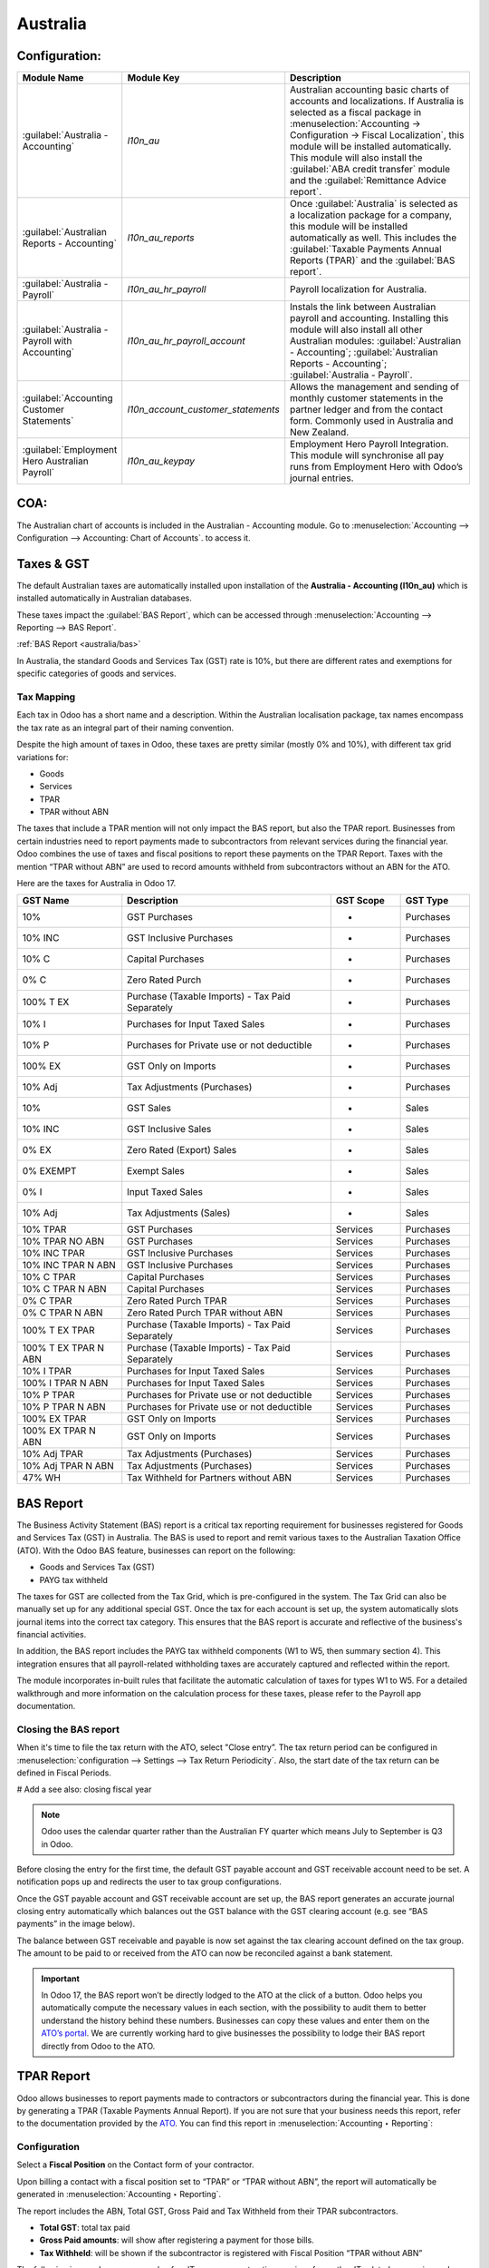 =========
Australia
=========

.. _australia/configuration:

Configuration:
==============

.. list-table::
   :widths: 20 25 55
   :header-rows: 1

   * - Module Name
     - Module Key
     - Description
   * - :guilabel:`Australia - Accounting`
     - `l10n_au`
     - Australian accounting basic charts of accounts and localizations. If Australia is selected as a fiscal package in :menuselection:`Accounting -> Configuration -> Fiscal Localization`, this module will be installed automatically. This module will also install the :guilabel:`ABA credit transfer` module and the :guilabel:`Remittance Advice report`.
   * - :guilabel:`Australian Reports - Accounting`
     - `l10n_au_reports`
     - Once :guilabel:`Australia` is selected as a localization package for a company, this module will be installed automatically as well. This includes the :guilabel:`Taxable Payments Annual Reports (TPAR)` and the :guilabel:`BAS report`.
   * - :guilabel:`Australia - Payroll`
     - `l10n_au_hr_payroll`
     - Payroll localization for Australia.
   * - :guilabel:`Australia - Payroll with Accounting`
     - `l10n_au_hr_payroll_account`
     - Instals the link between Australian payroll and accounting. Installing this module will also install all other Australian modules: :guilabel:`Australian - Accounting`; :guilabel:`Australian Reports - Accounting`; :guilabel:`Australia - Payroll`.
   * - :guilabel:`Accounting Customer Statements`
     - `l10n_account_customer_statements`
     - Allows the management and sending of monthly customer statements in the partner ledger and from the contact form. Commonly used in Australia and New Zealand.
   * - :guilabel:`Employment Hero Australian Payroll`
     - `l10n_au_keypay`
     - Employment Hero Payroll Integration. This module will synchronise all pay runs from Employment Hero with Odoo’s journal entries.


.. _australia/coa:

COA:
====

The Australian chart of accounts is included in the Australian - Accounting module. Go to :menuselection:`Accounting --> Configuration --> Accounting: Chart of Accounts`. to access it.

.. seealso::
   :doc:`../accounting/get_started/chart_of_accounts`


.. _australia/taxes:

Taxes & GST
===========

The default Australian taxes are automatically installed upon installation of the **Australia - Accounting (l10n_au)** which is installed automatically in Australian databases.

These taxes impact the :guilabel:`BAS Report`, which can be accessed through :menuselection:`Accounting --> Reporting --> BAS Report`.

:ref:`BAS Report <australia/bas>`

In Australia, the standard Goods and Services Tax (GST) rate is 10%, but there are different rates and exemptions for specific categories of goods and services.

.. image:: australia/BAS_1.png
   :align: center


Tax Mapping
-----------

Each tax in Odoo has a short name and a description. Within the Australian localisation package, tax names encompass the tax rate as an integral part of their naming convention.

Despite the high amount of taxes in Odoo, these taxes are pretty similar (mostly 0% and 10%), with different tax grid variations for:

- Goods
- Services
- TPAR
- TPAR without ABN

.. seealso::
  - :doc:`Taxes <../accounting/taxes>`


The taxes that include a TPAR mention will not only impact the BAS report, but also the TPAR report. Businesses from certain industries need to report payments made to subcontractors from relevant services during the financial year. Odoo combines the use of taxes and fiscal positions to report these payments on the TPAR Report. Taxes with the mention “TPAR without ABN” are used to record amounts withheld from subcontractors without an ABN for the ATO.


.. seealso::
   :ref:`TPAR <australia/tpar>`

Here are the taxes for Australia in Odoo 17.


.. list-table::
   :widths: 15 30 10 10
   :header-rows: 1

   * - GST Name
     - Description
     - GST Scope
     - GST Type
   * - 10%
     - GST Purchases
     - -
     - Purchases
   * - 10% INC
     - GST Inclusive Purchases
     - -
     - Purchases
   * - 10% C
     - Capital Purchases
     - -
     - Purchases
   * - 0% C
     - Zero Rated Purch
     - -
     - Purchases
   * - 100% T EX
     - Purchase (Taxable Imports) - Tax Paid Separately
     - -
     - Purchases
   * - 10% I
     - Purchases for Input Taxed Sales
     - -
     - Purchases
   * - 10% P
     - Purchases for Private use or not deductible
     - -
     - Purchases
   * - 100% EX
     - GST Only on Imports
     - -
     - Purchases
   * - 10% Adj
     - Tax Adjustments (Purchases)
     - -
     - Purchases
   * - 10%
     - GST Sales
     - -
     - Sales
   * - 10% INC
     - GST Inclusive Sales
     - -
     - Sales
   * - 0% EX
     - Zero Rated (Export) Sales
     - -
     - Sales
   * - 0% EXEMPT
     - Exempt Sales
     - -
     - Sales
   * - 0% I
     - Input Taxed Sales
     - -
     - Sales
   * - 10% Adj
     - Tax Adjustments (Sales)
     - -
     - Sales
   * - 10% TPAR
     - GST Purchases
     - Services
     - Purchases
   * - 10% TPAR NO ABN
     - GST Purchases
     - Services
     - Purchases
   * - 10% INC TPAR
     - GST Inclusive Purchases
     - Services
     - Purchases
   * - 10% INC TPAR N ABN
     - GST Inclusive Purchases
     - Services
     - Purchases
   * - 10% C TPAR
     - Capital Purchases
     - Services
     - Purchases
   * - 10% C TPAR N ABN
     - Capital Purchases
     - Services
     - Purchases
   * - 0% C TPAR
     - Zero Rated Purch TPAR
     - Services
     - Purchases
   * - 0% C TPAR N ABN
     - Zero Rated Purch TPAR without ABN
     - Services
     - Purchases
   * - 100% T EX TPAR
     - Purchase (Taxable Imports) - Tax Paid Separately
     - Services
     - Purchases
   * - 100% T EX TPAR N ABN
     - Purchase (Taxable Imports) - Tax Paid Separately
     - Services
     - Purchases
   * - 10% I TPAR
     - Purchases for Input Taxed Sales
     - Services
     - Purchases
   * - 100% I TPAR N ABN
     - Purchases for Input Taxed Sales
     - Services
     - Purchases
   * - 10% P TPAR
     - Purchases for Private use or not deductible
     - Services
     - Purchases
   * - 10% P TPAR N ABN
     - Purchases for Private use or not deductible
     - Services
     - Purchases
   * - 100% EX TPAR
     - GST Only on Imports
     - Services
     - Purchases
   * - 100% EX TPAR N ABN
     - GST Only on Imports
     - Services
     - Purchases
   * - 10% Adj TPAR
     - Tax Adjustments (Purchases)
     - Services
     - Purchases
   * - 10% Adj TPAR N ABN
     - Tax Adjustments (Purchases)
     - Services
     - Purchases
   * - 47% WH
     - Tax Withheld for Partners without ABN
     - Services
     - Purchases



.. _australia/bas:

BAS Report
==========

The Business Activity Statement (BAS) report is a critical tax reporting requirement for businesses registered for Goods and Services Tax (GST) in Australia. The BAS is used to report and remit various taxes to the Australian Taxation Office (ATO). With the Odoo BAS feature, businesses can report on the following:

- Goods and Services Tax (GST)
- PAYG tax withheld

.. image:: australia/bas_e1.png
   :align: center

The taxes for GST are collected from the Tax Grid, which is pre-configured in the system. The Tax Grid can also be manually set up for any additional special GST. Once the tax for each account is set up, the system automatically slots journal items into the correct tax category. This ensures that the BAS report is accurate and reflective of the business's financial activities.

.. image:: australia/BAS_2.png
   :align: center


In addition, the BAS report includes the PAYG tax withheld components (W1 to W5, then summary section 4). This integration ensures that all payroll-related withholding taxes are accurately captured and reflected within the report.

.. image:: australia/bas_e2.png
   :align: center

The module incorporates in-built rules that facilitate the automatic calculation of taxes for types W1 to W5. For a detailed walkthrough and more information on the calculation process for these taxes, please refer to the Payroll app documentation.


.. seealso::
   :ref:`Payroll <australia/payroll>`


Closing the BAS report
----------------------

When it's time to file the tax return with the ATO, select "Close entry”. The tax return period can be configured in :menuselection:`configuration --> Settings --> Tax Return Periodicity`. Also, the start date of the tax return can be defined in Fiscal Periods.

# Add a see also: closing fiscal year

.. seealso::
   :doc:`Year-end closing <../accounting/reporting/year_end>`

.. note::
   Odoo uses the calendar quarter rather than the Australian FY quarter which means July to September is Q3 in Odoo.

Before closing the entry for the first time, the default GST payable account and GST receivable account need to be set. A notification pops up and redirects the user to tax group configurations.

.. image:: australia/BAS_4.png
   :align: center

Once the GST payable account and GST receivable account are set up, the BAS report generates an accurate journal closing entry automatically which balances out the GST balance with the GST clearing account (e.g. see “BAS payments” in the image below).

.. image:: australia/BAS_5.png
   :align: center

The balance between GST receivable and payable is now set against the tax clearing account defined on the tax group. The amount to be paid to or received from the ATO can now be reconciled against a bank statement.

.. image:: australia/BAS_6.png
   :align: center


.. important::
   In Odoo 17, the BAS report won’t be directly lodged to the ATO at the click of a button. Odoo helps you automatically compute the necessary values in each section, with the possibility to audit them to better understand the history behind these numbers. Businesses can copy these values and enter them on the `ATO’s portal <https://www.ato.gov.au/newsrooms/small-business-newsroom/lodging-your-next-bas>`_. We are currently working hard to give businesses the possibility to lodge their BAS report directly from Odoo to the ATO.


.. _australia/tpar:

TPAR Report
===========

Odoo allows businesses to report payments made to contractors or subcontractors during the financial year. This is done by generating a TPAR (Taxable Payments Annual Report). If you are not sure that your business needs this report, refer to the documentation provided by the `ATO <https://www.ato.gov.au/businesses-and-organisations/preparing-lodging-and-paying/reports-and-returns/taxable-payments-annual-report>`_.
You can find this report in :menuselection:`Accounting ‣ Reporting`:

.. image:: australia/TPAR_1.png
   :align: center

Configuration
-------------

Select a **Fiscal Position** on the Contact form of your contractor.

.. image:: australia/TPAR_2.png
   :align: center

Upon billing a contact with a fiscal position set to “TPAR”  or “TPAR without ABN”, the report will automatically be generated in :menuselection:`Accounting ‣ Reporting`.

The report includes the ABN, Total GST, Gross Paid and Tax Withheld from their TPAR  subcontractors.

- **Total GST**: total tax paid
- **Gross Paid amounts**: will show after registering a payment for those bills.
- **Tax Withheld**: will be shown if the subcontractor is registered with Fiscal Position “TPAR without ABN”

The following image shows an example of an IT company contracting services from other IT-related companies and subcontractors:

.. image:: australia/TPAR_4.png
   :align: center

The following image shows an example of an IT company contracting services from other IT-related companies and subcontractors:

.. image:: australia/TPAR_3.png
   :align: center



File types that can be exported from Odoo:

- PDF
- XLSX


.. _australia/custstate:

Customer Statements
===================

Customer statements can be downloaded by going to :menuselection:`Apps --> Remove the “Apps” filter --> Accounting Customer Statements`.
This module allows customers to see their financial transactions with the company over a certain period of time as well as overdue statement details. These statements can be sent out to customers by email.


.. image:: australia/CUSTSTATE_2.png
   :align: center

There are two ways to download these statements for customers.

1. **From the contact form.** The customer statements can be found on :menuselection:`Customers ‣ Print Customer Statements`. This will print out the statement from the beginning of the month to today’s date.

.. image:: australia/CUSTSTATE_1.png
   :align: center

2. **From the partner ledger.** This option allows for more flexibility in selecting the start and end date for the statement. You can access it by going to :menuselection:`Accounting ‣ Reporting ‣ Partner Ledger`. The Partner ledger creates the ability to select a specific date range for the customer statements.


.. image:: australia/CST.png
   :align: center



.. _australia/remittance:

Remittance Advice
=================

A remittance advice is a document used as a proof of payment to a business. In Odoo, it can be accessed by going to :menuselection:`Accounting ‣ Vendors ‣ Payments` and printing out the *Payment Receipt*.

.. image:: australia/REMITENCE_1.png
   :align: center

.. _australia/peppol:

E-Invoicing via Peppol
======================

Odoo is compliant with the Australia and New Zealand PEPPOL requirements. Refer to the official `PEPPOL <https://peppol.org/learn-more/country-profiles/australia/>`_ webpage for more information.

.. image:: australia/Peppol.png
   :align: center



.. important::
   Validating an invoice or credit note for a partner on the PEPPOL network will download a compliant XML file that can be manually uploaded to your PEPPOL network. Odoo is currently an endpoint for multiple countries, and it will be the case for Australia and New Zealand soon.



.. _australia/aba:

ABA Files for Batch Payments
============================


Introduction
------------

An ABA file is a digital file format developed by the Australian Bankers' Association. It is designed for business customers to facilitate bulk payment processing by uploading a single file from their business management software.

The main advantage of using ABA files is to improve payment and matching efficiency. This is achieved by consolidating numerous payments into one file for batch processing, which can be submitted to all Australian banks.

Configurations
--------------

Settings
~~~~~~~~

:menuselection:`Accounting app -> Configuration -> Setting -> Batch Payment -> Allow Batch Payments`

.. image:: australia/ABA_1.png
   :align: center


Bank Journal
~~~~~~~~~~~~

1. Configuration -> Journals -> Select the Bank type Journal

.. image:: australia/ABA_2.png
   :align: center

2. The account number field has to be set.

.. image:: australia/ABA_3.png
   :align: center

3. Then, fill in all account-related information: BSB, account holder name, etc. Ensure that the Send Money is allowed.

.. image:: australia/ABA_4.png
   :align: center


4. Configure the bank account related ABA information:

    - **BSB**: Auto-formatted from the bank account
    - **Financial Institution Code**:  The official 3-letter abbreviation of the financial institution (e.g. WBC for Westpac)
    - **Supplying User Name**: The name of the user or business that is creating the ABA file. The most common value is the business name.
    - **APCA Identification Number**: 6-digit number provided by your bank. If you’re not sure what this number is, you’ll need to contact your bank. It’s often listed on their website and for some banks such as the ANZ you can provide any 6-digit number (such as 000000)
    - **Include Self-Balancing Transactions**: Selecting this option adds an additional “Self-balancing” transaction to the end of the ABA file which is required by some financial institutions when generating the ABA files (this info should be on the bank’s website).

.. image:: australia/ABA_5.png
   :align: center

5. Navigate to the :menuselection:`Outgoing Payments ‣ add a payment method` with the value *ABA Credit Transfer*

.. image:: australia/ABA_6.png
   :align: center

Partners’ bank accounts
~~~~~~~~~~~~~~~~~~~~~~~

1. Go to :menuselection:`Contact ‣ Accounting tab ‣ Configure the Bank Accounts`

.. image:: australia/ABA_7.png
   :align: center


2. Set up a bank account, BSB, account holder name, and make sure that the Send Money option is set. This last option will define the bank account as “trusted”, which is important for ABA files.

.. image:: australia/ABA_8.png
   :align: center


Generate an ABA file
--------------------

First, create a vendor bill (manually or from a purchase order). Confirm it. Make sure that the vendor’s banking information has been set up properly before registering a payment.

On the *Register Payment* window, select the right journal, then the *ABA Credit Transfer* payment method. Finally, choose the right partner bank account.


.. image:: australia/ABA_9.png
   :align: center


#.  After payment(s) are confirmed, they show up in the payments list (:menuselection:`Accounting --> Vendors --> Payments`). Filter the ones to be included in a :menuselection:`batch > Select > Create batch`.

.. image:: australia/ABA_10.png
   :align: center

.. image:: australia/ABA_11.png
   :align: center

.. image:: australia/ABA_12.png
   :align: center


Once the batch is validated, the ABA file becomes available in the chatter.


.. image:: australia/ABA_13.png
   :align: center

After uploading it to your bank’s portal, an ABA transaction line will appear in your bank feed at the next bank feed iteration. You will then need to reconcile it against the batch payment made in Odoo.

.. seealso::
   `Batch Payment <https://www.odoo.com/documentation/17.0/applications/finance/accounting/payments/batch.html>`_


.. _australia/buynow_paylater:

Buy Now, Pay Later Solutions
============================

Buy Now, Pay Later solutions are popular payment methods for eShops in Australia. Currently, some of these solutions are available via the `Stripe <https://stripe.com/en-au/payments/payment-methods>`_ and `AsiaPay <https://www.asiapay.com.au/payment.html#option>`_ payment acquirers. See their website for more information.

.. seealso::
   - `AsiaPay payment acquirer <https://www.odoo.com/documentation/17.0/applications/finance/payment_providers/asiapay.html>`_
   - `Stripe payment acquirer <https://www.odoo.com/documentation/17.0/applications/finance/payment_providers/stripe.html>`_


POS Terminals for Australia
===========================

Currently, if you wish to have a direct connection between Odoo and your PoS terminal in Australia, you must have a Stripe terminal. In Odoo 17, Odoo supports the eftpos payment solution in Australia.

.. note::
   You do not need a Stripe payment terminal to use Odoo as your main PoS system. The only drawback of not using Stripe will be that cashiers will need to enter the final payment amount manually on the terminal.

.. seealso::
   - `Stripe Odoo Payment Provider <https://www.odoo.com/documentation/17.0/applications/finance/payment_providers/stripe.html>`_
   - `Stripe Odoo Payment Terminal <https://www.odoo.com/documentation/17.0/applications/sales/point_of_sale/payment_methods/terminals/stripe.html>`_
   - `Stripe Dashboard <https://dashboard.stripe.com/dashboard>`_
   - `Stripe Terminal <https://stripe.com/docs/terminal>`_


.. _australia/payroll:

Payroll
=======

Create your employees
---------------------

A multitude of important fields have been added to comply with Australian regulations. First, go to Employees > Create. These fields can be found on the section “HR Settings” of the employee form: TFN, Medicare exemption and deduction, child support deduction and garnishee… Some of these fields will impact the employee’s withholding tax rate.

#. TFN Status: if a TFN is provided by the employee, make sure to add it to the “TFN” field.
#. Non-resident: if the employee is a foreign resident.
#. Tax-free Threshold
#. HELP / STSL: for all types of study and training support loans (e.g. HELP, VSL, SSL…)
#. Medicare Levy Deduction
#. Medicare Levy Exemption
#. Withholding for Extra Pay

In Odoo’s Australian localisation, some standard fields are crucial. Important examples are date of birth (which affects certain variables of employment termination payments or ETP), marital status and number of dependents (which affects Medicare surcharge).

.. image:: australia/PAY_1.png
   :align: center

Manage Australian contracts
---------------------------

Once the employee form has been created, ensure the contract is enabled  by clicking on the “Contracts” smart button, or going to Employees > Contracts. Please note that only one contract can be active at the same time per employee, but it is possible for an employee to be assigned consecutive contracts during their employment.

Contractual information related to Australia can be found in the following 3 places:

1. The top panel:  Before assigning a salary amount, a pay frequency and other important details to a contract, it is important to define the salary structure, start date and work entry source. In Australia, the notion of a "Salary Structure" is employed to specify the tax schedule applicable to that contract, as defined by the Australian Taxation Office (ATO). Most contracts will fall under the following 3 structures:

    - Regular (Schedule 1): the great majority of Australian employees will fall in this category and hence, this structure is assigned by default to all contracts.
    - Working holiday makers (Schedule 15). When emploting working holidaymakers, other taxes apply. For detailed information on these specific tax implications, refer to the documentation provided by the ATO.
    - No TFN. Choose this structure if the employee hasn’t provided a TFN for more than 28 days.

.. image:: australia/PAY_2.png
   :align: center

.. important::
   the structures “Horticulture / Shearing (Schedule 2)” and “Artists and Performers (Schedule 3)” are only partially complete in version 17 of Odoo and proper tests should be performed before using them to pay employees in your production database. Send your feedback to au-feedback@mail.odoo.com.

The field Work Entry Source is also very important and defines the way working hours and days will be accounted for in the employee’s payslip.

- Working Schedule: work entries are automatically generated based on the employee’s working schedule, starting from the start date of the contract. For example, let’s assume that an employee works 38 hours a week and their contract’s start date is January 1. Today is January 16 and the user generates a pay run from January 14 to 20. The working hours on the payslip will be automatically calculated to be 38 hours (5 * 7.36 hours) if no leave is taken.
- Attendances. The default working schedule is ignored, and work entries are only generated after clocking in and out of the attendance app.
- Planning. The default working schedule is ignored, and work entries are generated from planning shifts only.


.. important::
   To ensure that Odoo's payslips automatically compute various penalty rates as defined by an award (overtime rate, public holiday rate, etc) additional configurations are necessary. These configurations involve the following steps: firstly,  new work entry types for each penalty rate need to be created, before assigning a penalty rate in % to each of them. Once this one-time configuration is done, work entries can be manually imported for each period and Odoo will separate the pay items and rates on the employee’s payslip.
.. important::
   Timesheets do not impact work entries in Odoo.

1. The “Salary Information” tab. A few important fields will impact the frequency pay runs and the management of payslip rules in Odoo.

    - Wage Type. For full-time and part-time employees, select the “Fixed Wage” pay type. For casual workers and other hourly contracts, choose the “Hourly Wage” type. For employees being paid hourly, make sure to define the correct casual loading.
    - Schedule Pay. In Australia, only the following pay run frequencies are accepted: daily, weekly, bi-weekly (or fortnightly), monthly, and quarterly.
    - Wage ( / period). Assign a wage to the contract according to their pay frequency. On payslips, the corresponding annual and hourly rates will be automatically computed. For hourly workers, please note that the hourly wage should exclude casual loading.

.. image:: australia/PAY_3.png
   :align: center

3. The “Australia” tab. Most of the fields in this tab are used for Single Touch Payroll (or STP) reporting, which requires a thorough understanding of several details from an employee’s contract. Make sure to review the information on this tab before moving forward with pay runs. This includes the following four fields which will also impact payslip computations:

    - Withholding Variation: use this field in case the employee’s withholding must be varied upward or downward according to their circumstances. E.g. if Vanessa benefits from a 25% withholding variation, her percentage of tax withheld will vary from whatever amount she was supposed to pay according to her salary structure and situation, to a fixed 25%.
    - Leave Loading: if the employee benefits from a regular leave loading, the value set in the field “Leave Loading Rate” (e.g. 17.5%) will be added on top of any amount earned by the employee when taking annual or long service leaves.
    - Salary Sacrifice Superannuation: any amount added to this field will be deducted, per pay frequency, from the employee’s basic salary before the computation of the gross salary. Then, this amount will be added to the super guarantee line of their payslip. E.g. If Patrick earns 5,000 AUD per month and sacrifices 300 AUD to superannuation, his gross salary will be 4,700 AUD and 300 AUD will be added on top of his normal super contributions.
    - Salary Sacrifice Other: any amount added to this field will be deducted, per pay frequency, from the employee’s basic salary before the computation of the gross salary.

.. image:: australia/PAY_4.png
   :align: center

Once all important information has been entered, ensure the transition of the contract's status from "New" to "Running" to facilitate its use in pay runs.


Assign superannuation accounts
------------------------------

Upon receipt of superannuation details from a new employee, ensure the creation of a new account in Payroll ‣ Configuration ‣ Australia ‣ Super Accounts, linking it to the individual. Input the account's fund, "member since" date, and member number for accurate records.

.. image:: australia/PAY_23.png
   :align: center

If the employee uses a superannuation fund that does not exist in  the database yet, Odoo will allow to create a new one and to centralise basic information about this fund, such as its ABN, address, type (APRA or SMSF), USI and ESA. Super funds can be created or imported in Payroll ‣ Configuration ‣ Australia ‣ Super Funds.

.. image:: australia/PAY_5.png
   :align: center

.. important::
   Odoo is not SuperStream-compliant in Odoo 17.0. Our teams are actively working on it and announcements will be made once companies can use Odoo to report their superannuation data and payments to the ATO via clearinghouses.


Create pay runs with payslips
-----------------------------

There are two ways Odoo can help create pay runs: via batch or via individual payslips.

Create a batch of payslips
~~~~~~~~~~~~~~~~~~~~~~~~~~

When preparing to generate employees’ draft payslips (e.g. at the end of every week, fortnight or month), navigate to Payroll ‣ Payslips ‣ Batches and create a new one. This method allows the creation of multiple payslips corresponding to each employee in a single batch.

.. image:: australia/PAY_6.png
   :align: center


#. Give the batch a name. E.g. 2024 – Weekly W1
#. Choose the pay run’s start and end date. E.g. 01/01/2024 to 07/01/2024.
#. Click on “Generate”. A pop-up window will ask to confirm which employees should be included in the batch. By default, all active employees will be there. Feel free to leave the field “salary structure” blank as Odoo will automatically select the structure currently linked to each employee’s contract.
#. The batch will create as many payslips as there are employees. There is no limit to the number of payslips that can be created in a batch.
#. Verify important information on each payslip. After payslips from a batch have been generated, there is no need to manually compute payslip lines, Odoo does it for you.

Create an individual payslip
~~~~~~~~~~~~~~~~~~~~~~~~~~~~

In cases where the pay run doesn't fall into the category of regular payslips, the option exists to create a pay run dedicated to a single employee. Go to Payroll ‣ Payslips ‣ All Payslips ‣ New. Employ this method when processing one-time payments for employees, including return-to-work payments (ATO Schedule 4), employment termination payments (ATO Schedule 7 and 11), as well as commissions and bonuses (ATO Schedule 5). When generating an individual payslip, make sure to proceed with the following steps:

.. image:: australia/PAY_7.png
   :align: center

#. Select an employee. Their contract will be filled out automatically.
#. Add a pay period
#. Select a salary structure (e.g. Return to work payment)
#. Unlike payslips generated from a batch, the payroll user needs to click on the “Compute Sheet” button to generate payslip lines.


Understand payslip features
~~~~~~~~~~~~~~~~~~~~~~~~~~~

No matter the way payslips are created (individually or via a batch), the same features apply. Let us dive into the different sections of the payslip form.

Depending on the way work entries are created for this employee (see the contract section above for more information), the “Worked Days” table will automatically show the number of days and hours the employee has worked during the payslip period, next to the corresponding total gross amount. Note that there will be one line per work entry type, which means that paid and unpaid time off, in addition to custom hourly penalty rates (overtime, public holidays…) will be added to the table automatically.

.. image:: australia/PAY_8.png
   :align: center

Under the worked days table, the payroll user can make sure of the “Other Inputs” table for both allowances and extra pay items.


.. image:: australia/PAY_9.png
   :align: center

a. Allowances. To incorporate various types of allowances into an employee's payslip, begin by creating them in Payroll ‣ Configuration ‣ Other Input Types. Once the other input type is created (e.g. Laundry), make sure to tick the “Is an Allowance” checkbox.

.. image:: australia/PAY_10.png
   :align: center


.. important::
   withholding for allowances is not computed automatically as of Odoo 17. The payroll user has to use the field “Withholding for allowance” under the other inputs table to manually add the total amount to be withheld across all allowances on that payslip.

b. Extra pay items. Unlike allowances, extra pay items are other inputs that add to the payslip’s gross and as such, to the withholding amount. A good example lies in regular sales commissions which are taxed at the same rate as the normal salary (unlike discretionary bonuses which fall under the ATO’s Schedule 5 and its corresponding salary structure). To configure such a custom pay item, go to Payroll ‣ Configuration ‣ Other Input Types and create a new entry with the code “EXTRA” as shown in the screenshot below.

.. image:: australia/PAY_11.png
   :align: center

On the tab “Salary Computation”, the payroll user can verify whether all the pay rules have been computed correctly as per employee, contract and salary structure. Here are a few guidelines to better understand the data.

.. image:: australia/PAY_24.png
   :align: center

#. Basic salary: amount from which tax-deductible lines can be subtracted
#. Gross salary: amount subject to the taxes defined by the salary structure
#. Withholding: tax amount to be paid to the ATO
#. Net salary: amount to be paid to the employee’s bank account
#. Superannuation Guarantee: amount to be provisioned for quarterly payments to the employee’s super account
#. Allowances & Extra pay items: these lines will show if other inputs are added to the payslip.
#. Other lines: depending on the employee and contract specifics (Medicare, child support, salary sacrifice…)

When the payroll is satisfied with the payslip, they can click on “Create Draft entry” to generate a draft accounting journal entry that the accountant can review. Note that in the case of a payslip batch, this accounting entry will sum up balances from all payslips.

Pay employees
-------------

After a batch or a payslip’s journal entry has been posted, the company can proceed to pay their employees. The user can choose between two different payment methods.

1. Pay the employee in batch via ABA file. This is only possible from the payslip batch level. Please note however that it is always possible to include an individual payslip into an existing batch and as such, include it in an ABA file. To generate the ABA file, make sure that the batch’s journal entry has been posted. From the batch form view, click on “Create ABA File” and choose the desired bank journal. The newly generated ABA file will be available for download in the field “ABA File”. It is possible to re-generate the ABA file after applying corrections to existing payslips.

.. image:: australia/PAY_13.png
   :align: center

.. image:: australia/PAY_14.png
   :align: center

.. important::
   an ABA file can only be generated if both the company’s bank account and each employee’s bank account have been properly configured. See section “ABA Files” for more details.


2. Pay the employee using the “Register Payment” feature. On the individual payslip level, once the payslip's journal entry has been posted, click on the button “Register Payment”. The same process as paying for vendor bills, select the desired bank journal and payment method, then reconcile  the payment later with the corresponding bank statements.


.. image:: australia/PAY_15.png
   :align: center

One-time payments
~~~~~~~~~~~~~~~~~

Certain payments such as “return to work” payments and “employment termination payments” (ETP) are processed only once and require a slightly different approach.

Return to work payments
~~~~~~~~~~~~~~~~~~~~~~~

A return to work payment is a payment made to an employee to resume working. To process one in Odoo, create an individual payslip, select the employee and modify its regular structure to “Australia: return to work”. Then, simply add the gross amount of that payment in the “Other Inputs” table and compute the payslip.

.. image:: australia/PAY_16.png
   :align: center


Odoo automatically computes the PAYG withholding, the net amount and the super guarantee corresponding to that payment.

.. image:: australia/salary_computing.png
   :align: center



Termination payments
~~~~~~~~~~~~~~~~~~~~

Before proceeding with the employee’s ETP, make sure that a “Contract End Date” has been set on that employee’s contract, so that Odoo can automatically compute the final prorated salary of that employee for the current month.

First, create the final salary for that employee this month. To do so, create an individual payslip. If the contract end date is set correctly, Odoo will automatically compute the prorated salary up to the final payslip date.

.. image:: australia/PAY_17.png
   :align: center


We recommend creating a batch on the fly for that payslip, in which we will add the ETP as a second payslip of that same batch.

.. image:: australia/PAY_18.png
   :align: center

Create a second individual payslip and include it in the same batch. Change the salary structure on that payslip to “Australia: Termination Payments”. Before computing the sheet, it is important to provide the payslip with details of the termination.

.. image:: australia/PAY_19.png
   :align: center

- Genuine or non-genuine redundancy. This choice will have an impact on the amounts and caps defined per ETP type.
- ETP types. First, see the full list of termination payment types in “Other Input Types” by filtering by “ETP Type is Set”.

.. image:: australia/PAY_20.png
   :align: center

Add the relevant ETP type in the “Other Inputs” table of the payslip, then compute the payslip. For example:

.. image:: australia/PAY_21.png
   :align: center

Odoo will automatically compute the gross ETP, the withholding, the unused leaves and the net salary according to the rules defined on the ETP, the employee and their contract.

.. image:: australia/PAY_22.png
   :align: center

Once payment for both payslips is ready to be processed, an ABA file can be created directly from the batch.

STP Phase 2
-----------

.. important::
   Odoo is not compliant with STP Phase 2 as of Odoo 17.0. Our teams are actively working on it and announcements will be made once companies can use Odoo to report their payroll data directly to the ATO.

.. _australia/employment-hero:

Employment Hero Australian Payroll
==================================

If your business is already up and running with Employment Hero, you can use our connector as an alternative payroll solution.

The Employment Hero module synchronizes payslip accounting entries (e.g., expenses, social charges,
liabilities, taxes) from Employment Hero to Odoo automatically. Payroll administration is still done
in Employment Hero. We only record the journal entries in Odoo.

.. important::
   KeyPay was rebranded as **Employment Hero** in March 2023.

Configuration
-------------

#. :ref:`Activate <general/install>` the :guilabel:`Employment Hero Australian Payroll` module
   (technical name: `l10n_au_keypay`).
#. Configure the **Employment Hero API** by going to :menuselection:`Accounting --> Configuration -->
   Settings`. More fields become visible after clicking on :guilabel:`Enable Employment Hero
   Integration`.

   .. image:: australia/employment-hero-integration.png
      :alt: Enabling Employment Hero Integration in Odoo Accounting displays new fields in the
            settings

   - You can find the API Key in the :guilabel:`My Account` section of the Employment Hero platform.

     .. image:: australia/employment-hero-myaccount.png
        :alt: "Account Details" section on the Employment Hero dashboard

   - The **Payroll URL** is pre-filled with `https://keypay.yourpayroll.com.au`. *Please do not
     change it.*
   - You can find the **Business ID** in the Employment Hero URL. (i.e., `189241`)

     .. image:: australia/employment-hero-business-id.png
        :alt: The Employment Hero "Business ID" number is in the URL

   - You can choose any Odoo journal to post the payslip entries.

How does the API work?
----------------------

The API syncs the journal entries from Employment Hero to Odoo and leaves them in draft mode. The
reference includes the Employment Hero payslip entry ID in brackets for the user to easily retrieve
the same record in Employment Hero and Odoo.

.. image:: australia/employment-hero-journal-entry.png
   :alt: Example of a Employment Hero Journal Entry in Odoo Accounting (Australia)

By default, the synchronization happens once per week. You can fetch the records manually by going
to :menuselection:`Accounting --> Configuration --> Settings` and, in the :guilabel:`Enable
Employment Hero Integration` option, click on :guilabel:`Fetch Payruns Manually`.

Employment Hero payslip entries also work based on double-entry bookkeeping.

The accounts used by Employment Hero are defined in the section :guilabel:`Payroll settings`.

.. image:: australia/employment-hero-chart-of-accounts.png
   :alt: Chart of Accounts menu in Employment Hero

For the API to work, you need to create the same accounts as the default accounts of your Employment
Hero business (**same name and same code**) in Odoo. You also need to choose the correct account
types in Odoo to generate accurate financial reports.
